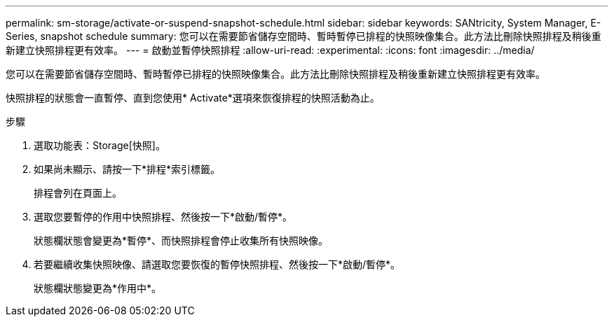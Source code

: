 ---
permalink: sm-storage/activate-or-suspend-snapshot-schedule.html 
sidebar: sidebar 
keywords: SANtricity, System Manager, E-Series, snapshot schedule 
summary: 您可以在需要節省儲存空間時、暫時暫停已排程的快照映像集合。此方法比刪除快照排程及稍後重新建立快照排程更有效率。 
---
= 啟動並暫停快照排程
:allow-uri-read: 
:experimental: 
:icons: font
:imagesdir: ../media/


[role="lead"]
您可以在需要節省儲存空間時、暫時暫停已排程的快照映像集合。此方法比刪除快照排程及稍後重新建立快照排程更有效率。

快照排程的狀態會一直暫停、直到您使用* Activate*選項來恢復排程的快照活動為止。

.步驟
. 選取功能表：Storage[快照]。
. 如果尚未顯示、請按一下*排程*索引標籤。
+
排程會列在頁面上。

. 選取您要暫停的作用中快照排程、然後按一下*啟動/暫停*。
+
狀態欄狀態會變更為*暫停*、而快照排程會停止收集所有快照映像。

. 若要繼續收集快照映像、請選取您要恢復的暫停快照排程、然後按一下*啟動/暫停*。
+
狀態欄狀態變更為*作用中*。


